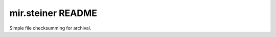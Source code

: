 mir.steiner README
==================

.. image:: https://circleci.com/gh/darkfeline/mir.steiner.svg?style=shield
   :target: https://circleci.com/gh/darkfeline/mir.steiner
   :alt: CircleCI
.. image:: https://codecov.io/gh/darkfeline/mir.steiner/branch/master/graph/badge.svg
   :target: https://codecov.io/gh/darkfeline/mir.steiner
   :alt: Codecov
.. image:: https://badge.fury.io/py/mir.steiner.svg
   :target: https://badge.fury.io/py/mir.steiner
   :alt: PyPI Release
.. image:: https://readthedocs.org/projects/mir-steiner/badge/?version=latest
   :target: http://mir-steiner.readthedocs.io/en/latest/
   :alt: Latest Documentation

Simple file checksumming for archival.
